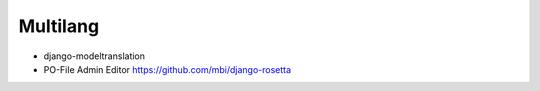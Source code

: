 ##########
Multilang
##########

* django-modeltranslation
* PO-File Admin Editor https://github.com/mbi/django-rosetta
